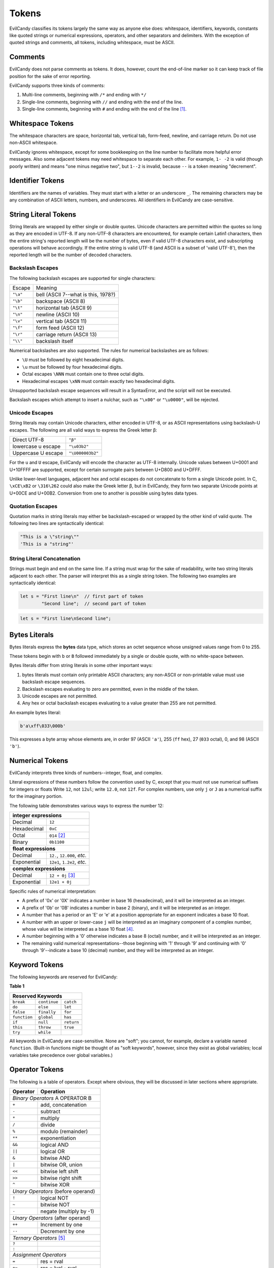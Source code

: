
.. _langref_tokens:

Tokens
======

EvilCandy classifies its tokens largely the same way as anyone else does:
whitespace, identifiers, keywords, constants like quoted strings or
numerical expressions, operators, and other separators and delimiters.
With the exception of quoted strings and comments, all tokens, including
whitespace, must be ASCII.

Comments
--------

EvilCandy does not parse comments as tokens.  It does, however, count the
end-of-line marker so it can keep track of file position for the sake of
error reporting.

EvilCandy supports three kinds of comments:

1. Multi-line comments, beginning with ``/*`` and ending with ``*/``
2. Single-line comments, beginning with ``//`` and ending with the
   end of the line.
3. Single-line comments, beginning with ``#`` and ending with the
   end of the line [#]_.


Whitespace Tokens
-----------------

The whitespace characters are space, horizontal tab, vertical tab,
form-feed, newline, and carriage return.  Do not use non-ASCII whitespace.

EvilCandy ignores whitespace, except for some bookkeeping on the line
number to facilitate more helpful error messages.  Also some adjacent
tokens may need whitespace to separate each other.  For example, ``1- -2``
is valid (though poorly written) and means "one minus negative two",
but ``1--2`` is invalid, because ``--`` is a token meaning "decrement".

Identifier Tokens
-----------------

Identifiers are the names of variables.  They must start with a letter
or an underscore ``_``.
The remaining characters may be any combination of ASCII letters, numbers,
and underscores.
All identifiers in EvilCandy are case-sensitive.

String Literal Tokens
---------------------

String literals are wrapped by either single or double quotes.
Unicode characters are permitted within the quotes so long as they
are encoded in UTF-8.  If any non-UTF-8 characters are encountered,
for example certain Latin1 characters, then the entire string's
reported length will be the number of bytes, even if valid UTF-8
characters exist, and subscripting operations will behave accordingly.
If the entire string is valid UTF-8 (and ASCII is a subset of
'valid UTF-8'), then the reported length will be the number of decoded
characters.

Backslash Escapes
`````````````````

The following backslash escapes are supported for single characters:

================ =====================================
Escape           Meaning
---------------- -------------------------------------
``"\a"``         bell (ASCII 7--what is this, 1978?)
``"\b"``         backspace (ASCII 8)
``"\t"``         horizontal tab (ASCII 9)
``"\n"``         newline (ASCII 10)
``"\v"``         vertical tab (ASCII 11)
``"\f"``         form feed (ASCII 12)
``"\r"``         carriage return (ASCII 13)
``"\\"``         backslash itself
================ =====================================

Numerical backslashes are also supported.  The rules for numerical
backslashes are as follows:

* ``\U`` must be followed by eight hexadecimal digits.
* ``\u`` must be followed by four hexadecimal digits.
* Octal escapes ``\NNN`` must contain one to three octal digits.
* Hexadecimal escapes ``\xNN`` must contain exactly two hexadecimal digits.

Unsupported backslash escape sequences will result in a SyntaxError,
and the script will not be executed.

Backslash escapes which attempt to insert a nulchar, such as ``"\x00"``
or ``"\u0000"``, will be rejected.

Unicode Escapes
```````````````

String literals may contain Unicode characters, either encoded in
UTF-8, or as ASCII representations using backslash-U escapes.
The following are all valid ways to express the Greek letter β:

================== ================
Direct UTF-8       ``"β"``
lowercase u escape ``"\u03b2"``
Uppercase U escape ``"\U000003b2"``
================== ================

For the ``u`` and ``U`` escape, EvilCandy will encode the character as
UTF-8 internally.  Unicode values between U+0001 and U+10FFFF are
supported, except for certain surrogate pairs between U+D800 and U+DFFF.

Unlike lower-level languages, adjacent hex and octal escapes do not
concatenate to form a single Unicode point.  In C, ``\xCE\xB2`` or
``\316\262`` could also make the Greek letter β, but in EvilCandy,
they form two separate Unicode points at U+00CE and U+00B2.
Conversion from one to another is possible using bytes data types.

Quotation Escapes
`````````````````

Quotation marks in string literals may either be backslash-escaped or
wrapped by the other kind of valid quote.
The following two lines are syntactically identical:

.. code-block:: js

        "This is a \"string\""
        'This is a "string"'

String Literal Concatenation
````````````````````````````

Strings must begin and end on the same line.
If a string must wrap for the sake of readability,
write two string literals adjacent to each other.
The parser will interpret this as a single string token.
The following two examples are syntactically identical:

.. code-block:: javascript

        let s = "First line\n"  // first part of token
                "Second line";  // second part of token

.. code-block:: javascript

        let s = "First line\nSecond line";

Bytes Literals
--------------

Bytes literals express the **bytes** data type, which stores an octet
sequence whose unsigned values range from 0 to 255.

These tokens begin with ``b`` or ``B`` followed immediately by a
single or double quote, with no white-space between.

Bytes literals differ from string literals in some other important ways:

#. bytes literals must contain only printable ASCII characters;
   any non-ASCII or non-printable value must use backslash escape
   sequences.
#. Backslash escapes evaluating to zero are permitted, even in the
   middle of the token.
#. Unicode escapes are not permitted.
#. Any hex or octal backslash escapes evaluating to a value greater than
   255 are not permitted.

An example bytes literal:

.. code::

        b'a\xff\033\000b'

This expresses a byte array whose elements are, in order 97
(ASCII ``'a'``), 255 (``ff`` hex), 27 (``033`` octal), 0,
and 98 (ASCII ``'b'``).

Numerical Tokens
----------------

EvilCandy interprets three kinds of numbers--integer, float, and complex.

Literal expressions of these numbers follow the convention used by C,
except that you must not use numerical suffixes for integers or floats
Write ``12``, not ``12ul``; write ``12.0``, not ``12f``.  For complex
numbers, use only ``j`` or ``J`` as a numerical suffix for the imaginary
portion.

The following table demonstrates various ways to express the number 12:

=========== ===========================
**integer expressions**
---------------------------------------
Decimal     ``12``
Hexadecimal ``0xC``
Octal       ``014`` [#]_
Binary      ``0b1100``
----------- ---------------------------
**float expressions**
---------------------------------------
Decimal     ``12.``, ``12.000``, *etc.*
Exponential ``12e1``, ``1.2e2``, *etc.*
----------- ---------------------------
**complex expressions**
---------------------------------------
Decimal     ``12 + 0j`` [#]_
Exponential ``12e1 + 0j``
=========== ===========================

Specific rules of numerical interpretation:

* A prefix of '0x' or '0X' indicates a number in base 16 (hexadecimal),
  and it will be interpreted as an integer.
* A prefix of '0b' or '0B' indicates a number in base 2 (binary),
  and it will be interpreted as an integer.
* A number that has a period or an 'E' or 'e' at a position appropriate
  for an exponent indicates a base 10 float.
* A number with an upper or lower-case ``j`` will be interpreted as an
  imaginary component of a complex number, whose value will be
  interpreted as a base 10 float [#]_.
* A number beginning with a '0' otherwise indicates a base 8 (octal)
  number, and it will be interpreted as an integer.
* The remaining valid numerical representations--those beginning with
  '1' through '9' and continuing with '0' through '9'--indicate a base 10
  (decimal) number, and they will be interpreted as an integer.

Keyword Tokens
--------------

The following keywords are reserved for EvilCandy:

**Table 1**

============ ============ =============
Reserved Keywords
=======================================
``break``    ``continue`` ``catch``
``do``       ``else``     ``let``
``false``    ``finally``  ``for``
``function`` ``global``   ``has``
``if``       ``null``     ``return``
``this``     ``throw``    ``true``
``try``      ``while``
============ ============ =============

All keywords in EvilCandy are case-sensitive.  None are "soft"; you
cannot, for example, declare a variable named ``function``.  (Built-in
functions might be thought of as "soft keywords", however, since they
exist as global variables; local variables take precedence over global
variables.)

Operator Tokens
---------------

The following is a table of operators.  Except where obvious, they
will be discussed in later sections where appropriate.

+---------+-------------------------+
| Operator| Operation               |
+=========+=========================+
| *Binary Operators* A OPERATOR B   |
+---------+-------------------------+
| ``+``   | add, concatenation      |
+---------+-------------------------+
| ``-``   | subtract                |
+---------+-------------------------+
| ``*``   | multiply                |
+---------+-------------------------+
| ``/``   | divide                  |
+---------+-------------------------+
| ``%``   | modulo (remainder)      |
+---------+-------------------------+
| ``**``  | exponentiation          |
+---------+-------------------------+
| ``&&``  | logical AND             |
+---------+-------------------------+
| ``||``  | logical OR              |
+---------+-------------------------+
| ``&``   | bitwise AND             |
+---------+-------------------------+
| ``|``   | bitwise OR, union       |
+---------+-------------------------+
| ``<<``  | bitwise left shift      |
+---------+-------------------------+
| ``>>``  | bitwise right shift     |
+---------+-------------------------+
| ``^``   | bitwise XOR             |
+---------+-------------------------+
| *Unary Operators* (before operand)|
+---------+-------------------------+
| ``!``   | logical NOT             |
+---------+-------------------------+
| ``~``   | bitwise NOT             |
+---------+-------------------------+
| ``-``   | negate (multiply by -1) |
+---------+-------------------------+
| *Unary Operators* (after operand) |
+---------+-------------------------+
| ``++``  | Increment by one        |
+---------+-------------------------+
| ``--``  | Decrement by one        |
+---------+-------------------------+
| *Ternary Operators* [#]_          |
+---------+-------------------------+
| ``?``   |                         |
+---------+-------------------------+
| ``:``   |                         |
+---------+-------------------------+
| *Assignment Operators*            |
+---------+-------------------------+
| ``=``   | res = rval              |
+---------+-------------------------+
| ``+=``  | res = lval ``+`` rval   |
+---------+-------------------------+
| ``-=``  | res = lval ``-`` rval   |
+---------+-------------------------+
| ``*=``  | res = lval ``*`` rval   |
+---------+-------------------------+
| ``/=``  | res = lval ``/`` rval   |
+---------+-------------------------+
| ``%=``  | res = lval ``%`` rval   |
+---------+-------------------------+
| ``&=``  | res = lval ``&`` rval   |
+---------+-------------------------+
| ``|=``  | res = lval ``|`` rval   |
+---------+-------------------------+
| ``<<=`` | res = lval ``<<`` rval  |
+---------+-------------------------+
| ``>>=`` | res = lval ``>>`` rval  |
+---------+-------------------------+
| ``^=``  | res = lval ``^`` rval   |
+---------+-------------------------+
| *Boolean operators*               |
+---------+-------------------------+
| ``==``  | Equals                  |
+---------+-------------------------+
| ``!=``  | Not equal to            |
+---------+-------------------------+
| ``<=``  | Less than or equal to   |
+---------+-------------------------+
| ``>=``  | Greater than or equal to|
+---------+-------------------------+
| ``<``   | Less than               |
+---------+-------------------------+
| ``>``   | Greater than            |
+---------+-------------------------+
| ``has`` | Contains as an element  |
+---------+-------------------------+


Notes
-----

.. [#]

        The ``#`` comment is intended to permit the shebang syntax for a
        script's first line, that is: ``#!/usr/bin/env evilcandy``

.. [#]
        The Python-style ``0o`` prefix for an octal number is not
        supported in this version.  It may be added in the future.

.. [#]
        There is no need to use decimals to "force" a complex number's
        components to be stored as floating-point values.  The 'j' suffix
        does that sufficiently enough

.. [#]
        Currently, there is no literal expression for a full real/complex
        value pair in a complex number.  An expression like ``1 + 1j``
        will actually be interpreted as two numbers: the integer 1 and
        the complex number (0 + 1j).  The addition will take place during
        runtime to convert the expression into a single complex number.
        Syntactically this is all the same thing, but speed improvements
        can be made in the future.

.. [#]
        ie. The C-like ternary operator, where ``a ? b : c`` evaluates
        to ``b`` if ``a`` is true or ``c`` if ``a`` is false.

